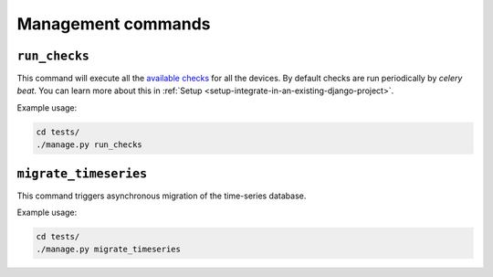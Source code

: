Management commands
-------------------

.. _run_checks:

``run_checks``
~~~~~~~~~~~~~~

This command will execute all the `available checks <available-checks>`_ for all the devices.
By default checks are run periodically by *celery beat*. You can learn more
about this in :ref:`Setup <setup-integrate-in-an-existing-django-project>`.

Example usage:

.. code-block:: shell

    cd tests/
    ./manage.py run_checks

``migrate_timeseries``
~~~~~~~~~~~~~~~~~~~~~~

This command triggers asynchronous migration of the time-series database.

Example usage:

.. code-block:: shell

    cd tests/
    ./manage.py migrate_timeseries
